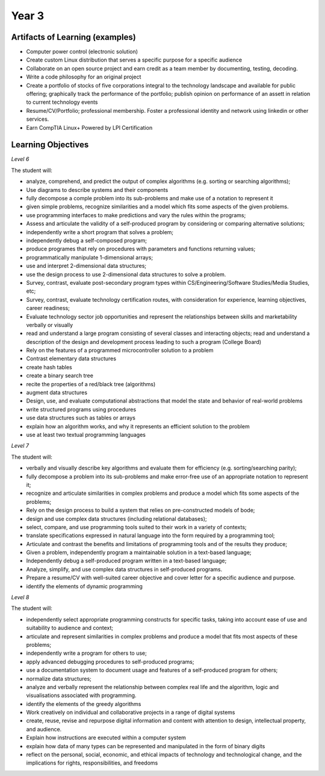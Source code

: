 Year 3
======

Artifacts of Learning (examples)
--------------------------------

* Computer power control (electronic solution)
* Create custom Linux distribution that serves a specific purpose for a specific audience
* Collaborate on an open source project and earn credit as a team member by documenting, testing, decoding.
* Write a code philosophy for an original project
* Create a portfolio of stocks of five corporations integral to the technology landscape and available for public offering; graphically track the performance of the portfolio; publish opinion on performance of an assett in relation to current technology events
* Resume/CV/Portfolio; professional membership. Foster a professional identity and network using linkedin or other services.
* Earn CompTIA Linux+ Powered by LPI Certification


Learning Objectives
-------------------

*Level 6*

The student will:

* analyze, comprehend, and predict the output of complex algorithms (e.g. sorting or searching algorithms);
* Use diagrams to describe systems and their components
* fully decompose a comple problem into its sub-problems and make use of a notation to represent it
* given simple problems, recognize similarities and a model which fits some aspects of the given problems.
* use programming interfaces to make predictions and vary the rules within the programs;
* Assess and articulate the validity of a self-produced program by considering or comparing alternative solutions;
* independently write a short program that solves a problem;
* independently debug a self-composed program;
* produce programes that rely on procedures with parameters and functions returning values;
* programmatically manipulate 1-dimensional arrays;
* use and interpret 2-dimensional data structures;
* use the design process to use 2-dimensional data structures to solve a problem.
* Survey, contrast, evaluate post-secondary program types within CS/Engineering/Software Studies/Media Studies, etc;
* Survey, contrast, evaluate technology certification routes, with consideration for experience, learning objectives, career readiness;
* Evaluate technology sector job opportunities and represent the relationships between skills and marketability verbally or visually
* read and understand a large program consisting of several classes and interacting objects; read and understand a description of the design and development process leading to such a program (College Board)
* Rely on the features of a programmed microcontroller solution to a problem
* Contrast elementary data structures
* create hash tables
* create a binary search tree
* recite the properties of a red/black tree (algorithms)
* augment data structures
* Design, use, and evaluate computational abstractions that model the state and behavior of real-world problems
* write structured programs using procedures
* use data structures such as tables or arrays
* explain how an algorithm works, and why it represents an efficient solution to the problem
* use at least two textual programming languages

*Level 7*

The student will:

* verbally and visually describe key algorithms and evaluate them for efficiency (e.g. sorting/searching parity);
* fully decompose a problem into its sub-problems and make error-free use of an appropriate notation to represent it;
* recognize and articulate similarities in complex problems and produce a model which fits some aspects of the problems;
* Rely on the design process to build a system that relies on pre-constructed models of bode;
* design and use complex data structures (including relational databases);
* select, compare, and use programming tools suited to their work in a variety of contexts;
* translate specifications expressed in natural language into the form required by a programming tool;
* Articulate and contrast the benefits and limitations of programming tools and of the results they produce;
* Given a problem, independently program a maintainable solution in a text-based language;
* Independently debug a self-produced program written in a text-based language;
* Analyze, simplify, and use complex data structures in self-produced programs.
* Prepare a resume/CV with well-suited career objective and cover letter for a specific audience and purpose.
* identify the elements of dynamic programming



*Level 8*

The student will:

* independently select appropriate programming constructs for specific tasks, taking into account ease of use and suitability to audience and context;
* articulate and represent similarities in complex problems and produce a model that fits most aspects of these problems;
* independently write a program for others to use;
* apply advanced debugging procedures to self-produced programs;
* use a documentation system to document usage and features of a self-produced program for others;
* normalize data structures;
* analyze and verbally represent the relationship between complex real life and the algorithm, logic and visualisations associated with programming.
* identify the elements of the greedy algorithms
* Work creatively on individual and collaborative projects in a range of digital systems
* create, reuse, revise and repurpose digital information and content with attention to design, intellectual property, and audience.
* Explain how instructions are executed within a computer system
* explain how data of many types can be represented and manipulated in the form of binary digits
* reflect on the personal, social, economic, and ethical impacts of technology and technological change, and the implications for rights, responsibilities, and freedoms




